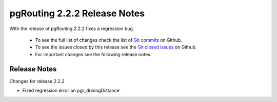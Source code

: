 ..
   ****************************************************************************
    pgRouting Manual
    Copyright(c) pgRouting Contributors

    This documentation is licensed under a Creative Commons Attribution-Share
    Alike 3.0 License: http://creativecommons.org/licenses/by-sa/3.0/
   ****************************************************************************

.. _changelog_2_2_2:

pgRouting 2.2.2 Release Notes
===============================================================================

With the release of pgRouting 2.2.2 fixes a regression bug.

 - To see the full list of changes check the list of `Git commits <https://github.com/pgRouting/pgrouting/commits>`_ on Github.
 - To see the issues closed by this release see the `Git closed issues <https://github.com/pgRouting/pgrouting/issues?q=milestone%3ARelease-2.2.2+is%3Aclosed>`_ on Github.
 - For important changes see the following release notes.


Release Notes
-------------------------------------------------------------------------------


Changes for release 2.2.2

* Fixed regression error on pgr_drivingDistance
